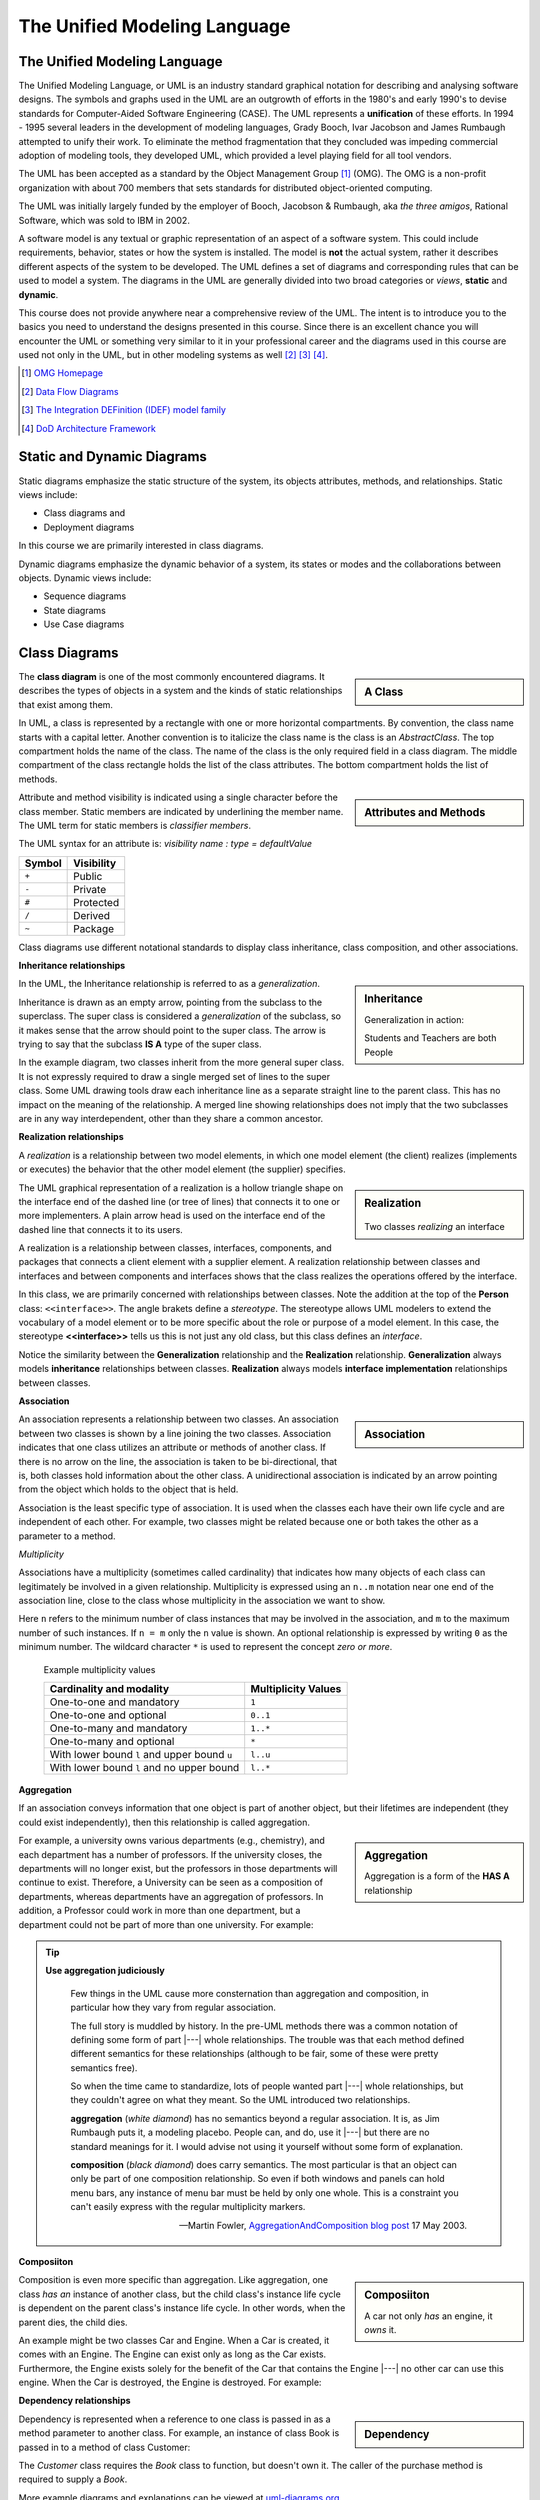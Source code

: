 .. This file is part of the OpenDSA eTextbook project. See
.. http://algoviz.org/OpenDSA for more details.
.. Copyright (c) 2015-2016 by the OpenDSA Project Contributors, and
.. distributed under an MIT open source license.

.. avmetadata::
   :author: Dave Parillo
   :satisfies: UML
   :topic: Introduction

The Unified Modeling Language
=============================

.. index:: unified modeling langauage; selecting

The Unified Modeling Language
-----------------------------

The Unified Modeling Language, or UML is an industry standard graphical
notation for describing and analysing software designs.
The symbols and graphs used in the UML are an outgrowth of efforts in the
1980's and early 1990's to devise standards for 
Computer-Aided Software Engineering (CASE). The UML represents a
**unification** of these efforts. 
In 1994 - 1995 several leaders in the development of modeling languages,
Grady Booch, Ivar Jacobson and James Rumbaugh attempted to unify their work. 
To eliminate the method fragmentation that they concluded was impeding 
commercial adoption of modeling tools, they developed UML, 
which provided a level playing field for all tool vendors. 

The UML has been accepted as a standard by the Object Management Group [#]_ (OMG). 
The OMG is a non-profit organization with about 700 members that sets standards 
for distributed object-oriented computing.

The UML was initially largely funded by the employer of Booch, Jacobson & Rumbaugh,
aka *the three amigos*, Rational Software, which was sold to IBM in 2002.

A software model is any textual or graphic representation of an aspect of a software
system.  This could include requirements, behavior, states or how the system is
installed.  The model is **not** the actual system, rather it describes different
aspects of the system to be developed.
The UML defines a set of diagrams and corresponding rules that can be used 
to model a system.  The diagrams in the UML are generally divided into two
broad categories or *views*, **static** and **dynamic**.

This course does not provide anywhere near a comprehensive review of the UML.
The intent is to introduce you to the basics you need to understand the
designs presented in this course.  
Since there is an excellent chance you will encounter the UML or something
very similar to it in your professional career and the diagrams used in this
course are used not only in the UML, but in other modeling systems as well [#]_ [#]_ [#]_.

.. [#] `OMG Homepage <http://www.omg.org/>`_

.. [#] `Data Flow Diagrams <http://www.infoarchgroup.com/qrdfd.htm>`_

.. [#] `The Integration DEFinition (IDEF) model family <http://www.idef.com>`_

.. [#] `DoD Architecture Framework <http://dodcio.defense.gov/Portals/0/Documents/DODAF/DoDAF_v2-02_web.pdf>`_


Static and Dynamic Diagrams
---------------------------

Static diagrams emphasize the static structure of the system, its objects
attributes, methods, and relationships.  
Static views include:

- Class diagrams and 
  
- Deployment diagrams

In this course we are primarily interested in class diagrams.

Dynamic diagrams emphasize the dynamic behavior of a system, its states or modes
and the collaborations between objects.  Dynamic views include:

- Sequence diagrams

- State diagrams

- Use Case diagrams


Class Diagrams
--------------

.. sidebar:: A Class

   .. odsafig:: Images/BackUMLclassMinimal.png
   

The **class diagram** is one of the most commonly encountered diagrams.
It describes the types of objects in a system and the kinds of static 
relationships that exist among them.

In UML, a class is represented by a rectangle with one or more horizontal compartments. 
By convention, the class name starts with a capital letter. 
Another convention is to italicize the class name is the class is an *AbstractClass*.
The top compartment holds the name of the class. The name of the class is the only 
required field in a class diagram. 
The middle compartment of the class rectangle holds the list of the class 
attributes. 
The bottom compartment holds the list of methods.


.. sidebar:: Attributes and Methods

   .. odsafig:: Images/BackUMLclass.png

Attribute and method visibility is indicated using a single character before the 
class member.  Static members are indicated by underlining the member name.
The UML term for static members is *classifier members*.

The UML syntax for an attribute is:
*visibility name : type = defaultValue*

======    ==========
Symbol    Visibility
======    ==========
``+``     Public
``-``     Private
``#``     Protected
``/``     Derived
``~``     Package
======    ==========

Class diagrams use different notational standards to display class inheritance,
class composition, and other associations.

**Inheritance relationships**

.. sidebar:: Inheritance

   .. odsafig:: Images/BackUMLgeneralization.png

   Generalization in action: 
   
   Students and Teachers are both People

In the UML, the Inheritance relationship is referred to as a *generalization*.


Inheritance is drawn as an empty arrow, pointing from the subclass to the superclass.
The super class is considered a *generalization* of the subclass, so it makes
sense that the arrow should point to the super class.
The arrow is trying to say that the subclass **IS A** type of the super class.

In the example diagram, two classes inherit from the more general super class.
It is not expressly required to draw a single merged set of lines to the super class.
Some UML drawing tools draw each inheritance line as a separate straight line
to the parent class.  This has no impact on the meaning of the relationship.
A merged line showing relationships does not imply that the two subclasses
are in any way interdependent, other than they share a common ancestor.


**Realization relationships**

A *realization* is a relationship between two model elements, 
in which one model element (the client) realizes (implements or executes) the 
behavior that the other model element (the supplier) specifies.

.. sidebar:: Realization

   .. figure:: Images/BackUMLrealization.png

   Two classes *realizing* an interface

The UML graphical representation of a realization is a hollow triangle 
shape on the interface end of the dashed line (or tree of lines) that 
connects it to one or more implementers. 
A plain arrow head is used on the interface end of the dashed line that connects it to its users. 

A realization is a relationship between classes, interfaces, components, 
and packages that connects a client element with a supplier element. 
A realization relationship between classes and interfaces and between components 
and interfaces shows that the class realizes the operations offered by the interface.

In this class, we are primarily concerned with relationships between classes.
Note the addition at the top of the **Person** class: ``<<interface>>``.
The angle brakets define a *stereotype*.  The stereotype allows UML modelers
to extend the vocabulary of a model element or to be more specific about the
role or purpose of a model element.
In this case, the stereotype **<<interface>>** tells us this is not just any
old class, but this class defines an *interface*.

Notice the similarity between the **Generalization** relationship and
the **Realization** relationship.  **Generalization** always models **inheritance**
relationships between classes.
**Realization** always models **interface implementation** 
relationships between classes.

**Association**

.. sidebar:: Association

   .. odsafig:: Images/BackUMLassociation.png

An association represents a relationship between two classes. 
An association between two classes is shown by a line joining the two classes. 
Association indicates that one class utilizes an attribute or methods of another class. 
If there is no arrow on the line, the association is taken to be bi-directional, 
that is, both classes hold information about the other class. 
A unidirectional association is indicated by an arrow pointing from the
object which holds to the object that is held. 

Association is the least specific type of association.
It is used when the classes each have their own life cycle and are independent of each other.
For example, two classes might be related because one or both takes the
other as a parameter to a method.

.. codeinclude:: Introduction/UMLassociation


*Multiplicity*

Associations have a multiplicity (sometimes called cardinality) that 
indicates how many objects of each class can legitimately be involved in a given relationship. 
Multiplicity is expressed using an ``n..m`` notation near one end of the association line, 
close to the class whose multiplicity in the association we want to show. 

Here ``n`` refers to the minimum number of class instances that may be involved 
in the association, and ``m`` to the maximum number of such instances. 
If ``n = m`` only the ``n`` value is shown. 
An optional relationship is expressed by writing ``0`` as the minimum number.
The wildcard character ``*`` is used to represent the concept *zero or more*.

   Example multiplicity values

   ============================================   ===================
   Cardinality and modality                       Multiplicity Values
   ============================================   ===================
   One-to-one and mandatory                       ``1``
   One-to-one and optional                        ``0..1``
   One-to-many and mandatory                      ``1..*``
   One-to-many and optional                       ``*``
   With lower bound ``l`` and upper bound ``u``   ``l..u``
   With lower bound ``l`` and no upper bound      ``l..*``
   ============================================   ===================

**Aggregation**

If an association conveys information that one object is part of another object, 
but their lifetimes are independent (they could exist independently), then
this relationship is called aggregation. 

.. sidebar:: Aggregation

   .. odsafig:: Images/BackUMLaggregation.png

   Aggregation is a form of the **HAS A** relationship


For example, a university owns various departments (e.g., chemistry), 
and each department has a number of professors. 
If the university closes, the departments will no longer exist, 
but the professors in those departments will continue to exist. 
Therefore, a University can be seen as a composition of departments, 
whereas departments have an aggregation of professors. 
In addition, a Professor could work in more than one department, 
but a department could not be part of more than one university.
For example:

.. codeinclude::  Introduction/UMLaggregation


.. tip::  
   **Use aggregation judiciously**

   .. epigraph::

      Few things in the UML cause more consternation than aggregation and composition,
      in particular how they vary from regular association.

      The full story is muddled by history.
      In the pre-UML methods there was a common notation of defining some form
      of part |---| whole relationships.
      The trouble was that each method defined different semantics for these
      relationships (although to be fair, some of these were pretty semantics free).

      So when the time came to standardize, lots of people wanted part |---| whole
      relationships, but they couldn't agree on what they meant.
      So the UML introduced two relationships.
   
      **aggregation** (*white diamond*) has no semantics beyond a regular association.
      It is, as Jim Rumbaugh puts it, a modeling placebo.  People can, and do,
      use it |---| but there are no standard meanings for it.
      I would advise not using it yourself without some form of explanation.

      **composition** (*black diamond*) does carry semantics.
      The most particular is that an object can only be part of one composition relationship.
      So even if both windows and panels can hold menu bars, any instance of menu bar
      must be held by only one whole.  This is a constraint you can't easily
      express with the regular multiplicity markers.

      -- Martin Fowler, `AggregationAndComposition blog post <http://martinfowler.com/bliki/AggregationAndComposition.html>`_  17 May 2003.


**Composiiton**

.. sidebar:: Composiiton

   .. odsafig:: Images/BackUMLcomposition.png

   A car not only *has* an engine, it *owns* it.

Composition is even more specific than aggregation.
Like aggregation, one class *has an* instance of another class,
but the child class's instance life cycle is dependent on the parent class's instance life cycle. 
In other words, when the parent dies, the child dies.

An example might be two classes Car and Engine.
When a Car is created, it comes with an Engine.
The Engine can exist only as long as the Car exists.
Furthermore, the Engine exists solely for the benefit of the Car that contains
the Engine |---| no other car can use this engine. 
When the Car is destroyed, the Engine is destroyed.
For example:

.. codeinclude::  Introduction/UMLcomposition

**Dependency relationships**

.. sidebar:: Dependency

   .. odsafig:: Images/BackUMLdependency.png

Dependency is represented when a reference to one class is passed in as 
a method parameter to another class. 
For example, an instance of class Book is passed in to a method of class Customer:

.. codeinclude::  Introduction/UMLdependency
  
The *Customer* class requires the *Book* class to function, but doesn't own it.
The caller of the purchase method is required to supply a *Book*.


More example diagrams and explanations can be viewed at 
`uml-diagrams.org <http://www.uml-diagrams.org/class-diagrams-overview.html>`_.
